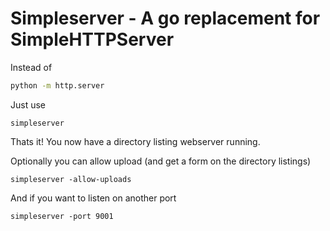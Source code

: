 * Simpleserver - A go replacement for SimpleHTTPServer

Instead of
#+BEGIN_SRC sh
python -m http.server
#+END_SRC

Just use
#+BEGIN_SRC
simpleserver
#+END_SRC

Thats it! You now have a directory listing webserver running.

Optionally you can allow upload (and get a form on the directory listings)
#+BEGIN_SRC
simpleserver -allow-uploads
#+END_SRC

And if you want to listen on another port
#+BEGIN_SRC
simpleserver -port 9001
#+END_SRC
